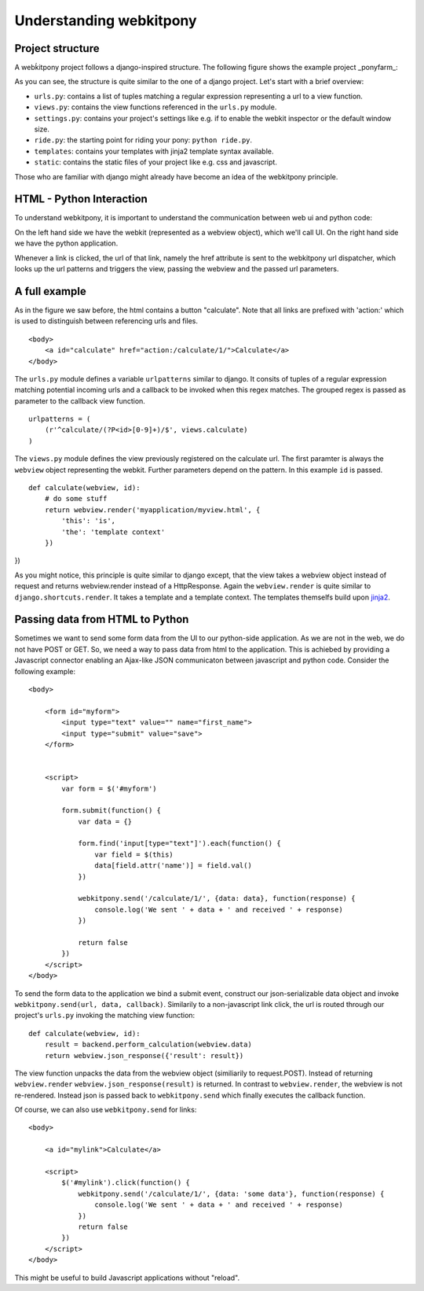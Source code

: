 ###################################
Understanding webkitpony
###################################


*********************
Project structure
*********************

A webḱitpony project follows a django-inspired structure. The following figure shows
the example project _ponyfarm_:

.. image:: img/project_structure.png


As you can see, the structure is quite similar to the one of a django project.
Let's start with a brief overview:

* ``urls.py``: contains a list of tuples matching a regular expression representing a url to a view function.
* ``views.py``: contains the view functions referenced in the ``urls.py`` module.
* ``settings.py``: contains your project's settings like e.g. if to enable the webkit inspector or the default window size.
* ``ride.py``: the starting point for riding your pony: ``python ride.py``.
* ``templates``: contains your templates with jinja2 template syntax available.
* ``static``: contains the static files of your project like e.g. css and javascript.

Those who are familiar with django might already have become an idea of the webkitpony principle. 

****************************
HTML - Python Interaction
****************************

To understand webkitpony, it is important to understand the communication between web ui and python code:

.. image:: img/interaction.png

On the left hand side we have the webkit (represented as a webview object), which we'll call UI. On the right hand
side we have the python application.

Whenever a link is clicked, the url of that link, namely the href
attribute is sent to the webkitpony url dispatcher, which looks up the url patterns
and triggers the view, passing the webview and the passed url parameters. 



****************************
A full example
****************************

As in the figure we saw before, the html contains a button "calculate". Note that all links are prefixed with 'action:'
which is used to distinguish between referencing urls and files. 


:: 

    <body>
        <a id="calculate" href="action:/calculate/1/">Calculate</a>
    </body>


The ``urls.py`` module defines a variable ``urlpatterns`` similar to django. It consits of tuples of a
regular expression matching potential incoming urls and a callback to be invoked when this regex matches. The grouped
regex is passed as parameter to the callback view function.

::
 
    urlpatterns = (
        (r'^calculate/(?P<id>[0-9]+)/$', views.calculate)
    )
    
    
The ``views.py`` module defines the view previously registered on the calculate url. The first paramter is always
the ``webview`` object representing the webkit. Further parameters depend on the pattern. In this example ``id`` is passed.

::

    def calculate(webview, id):
        # do some stuff
        return webview.render('myapplication/myview.html', {
            'this': 'is',
            'the': 'template context'
        })
})

As you might notice, this principle is quite similar to django except, that the view takes a webview object instead of request
and returns webview.render instead of a HttpResponse. Again the ``webview.render`` is quite similar to ``django.shortcuts.render``.
It takes a template and a template context. The templates themselfs build upon `jinja2 <http://jinja.pocoo.org/>`_\.


************************************
Passing data from HTML to Python
************************************

Sometimes we want to send some form data from the UI to our python-side application.
As we are not in the web, we do not have POST or GET. So, we need a way to pass data from html to the application. 
This is achiebed by providing a Javascript connector enabling an Ajax-like JSON communicaton between javascript and python code.
Consider the following example:


::
 
    <body>
        
        <form id="myform">
            <input type="text" value="" name="first_name">
            <input type="submit" value="save">
        </form>
        
        
        <script>
            var form = $('#myform')

            form.submit(function() {
                var data = {}

                form.find('input[type="text"]').each(function() {
                    var field = $(this)
                    data[field.attr('name')] = field.val()
                })

                webkitpony.send('/calculate/1/', {data: data}, function(response) {
                    console.log('We sent ' + data + ' and received ' + response)
                })

                return false
            })
        </script>
    </body>
    
    
To send the form data to the application we bind a submit event, construct our json-serializable data object and
invoke ``webkitpony.send(url, data, callback)``. Similarily to a non-javascript link click, the url is routed through
our project's ``urls.py`` invoking the matching view function:

::
 
    def calculate(webview, id):
        result = backend.perform_calculation(webview.data)
        return webview.json_response({'result': result})        


The view function unpacks the data from the webview object (similiarily to request.POST).
Instead of returning ``webview.render`` ``webview.json_response(result)`` is returned. 
In contrast to ``webview.render``, the webview is not re-rendered. Instead json is passed 
back to ``webkitpony.send`` which finally executes the callback function.

Of course, we can also use ``webkitpony.send`` for links:

::
 
    <body>
        
        <a id="mylink">Calculate</a>
        
        <script>
            $('#mylink').click(function() {
                webkitpony.send('/calculate/1/', {data: 'some data'}, function(response) {
                    console.log('We sent ' + data + ' and received ' + response)
                })
                return false
            })
        </script>
    </body>
    

This might be useful to build Javascript applications without "reload".








